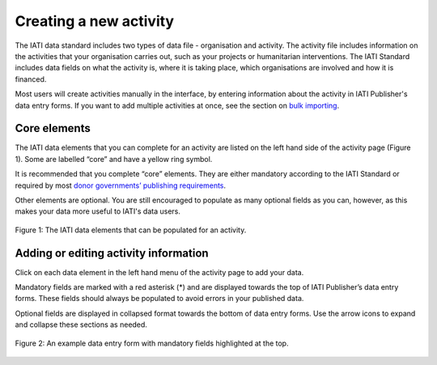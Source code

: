 ###################
Creating a new activity
###################

The IATI data standard includes two types of data file - organisation and activity. The activity file includes information on the activities that your organisation carries out, such as your projects or humanitarian interventions. The IATI Standard includes data fields on what the activity is, where it is taking place, which organisations are involved and how it is financed.

Most users will create activities manually in the interface, by entering information about the activity in IATI Publisher's data entry forms. If you want to add multiple activities at once, see the section on `bulk importing <https://docs.publisher.iatistandard.org/en/latest/bulk-import/>`_.

Core elements
-------------
The IATI data elements that you can complete for an activity are listed on the left hand side of the activity page (Figure 1). Some are labelled “core” and have a yellow ring symbol.

It is recommended that you complete “core” elements. They are either mandatory according to the IATI Standard or required by most `donor governments’ publishing requirements <https://iatistandard.org/en/guidance/standard-overview/donors-reporting-requirements/>`_.

Other elements are optional. You are still encouraged to populate as many optional fields as you can, however, as this makes your data more useful to IATI's data users. 

.. figure:: images/activity_element_list.png
    :width: 100 %
    :align: center
    :alt: IATI data elements that can be populated for an activity

    Figure 1: The IATI data elements that can be populated for an activity.


Adding or editing activity information
-------------------
Click on each data element in the left hand menu of the activity page to add your data.

Mandatory fields are marked with a red asterisk (*) and are displayed towards the top of IATI Publisher’s data entry forms. These fields should always be populated to avoid errors in your published data. 

Optional fields are displayed in collapsed format towards the bottom of data entry forms. Use the arrow icons to expand and collapse these sections as needed.

.. figure:: images/data-form.png
    :width: 100 %
    :align: center
    :alt: An example data entry form with mandatory fields highlighted at the top.

    Figure 2: An example data entry form with mandatory fields highlighted at the top.
